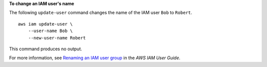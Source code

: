**To change an IAM user's name**

The following ``update-user`` command changes the name of the IAM user ``Bob`` to ``Robert``. ::

    aws iam update-user \
        --user-name Bob \
        --new-user-name Robert

This command produces no output.

For more information, see `Renaming an IAM user group <https://docs.aws.amazon.com/IAM/latest/UserGuide/id_groups_manage_rename.html>`__ in the *AWS IAM User Guide*.